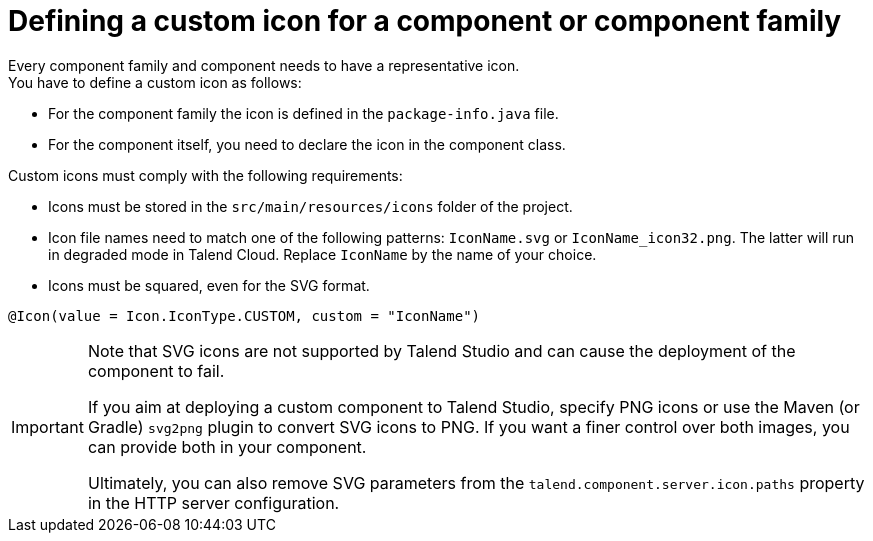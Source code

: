 = Defining a custom icon for a component or component family
:page-partial:
:description: How to replace the default icon with a custom icon using Talend Component Kit
:keywords: component icon

Every component family and component needs to have a representative icon. +
You have to define a custom icon as follows:

- For the component family the icon is defined in the `package-info.java` file.
- For the component itself, you need to declare the icon in the component class.

Custom icons must comply with the following requirements:

* Icons must be stored in the `src/main/resources/icons` folder of the project.
* Icon file names need to match one of the following patterns: `IconName.svg` or `IconName_icon32.png`. The latter will run in degraded mode in Talend Cloud. Replace `IconName` by the name of your choice. 
* Icons must be squared, even for the SVG format.



[source,java]
----
@Icon(value = Icon.IconType.CUSTOM, custom = "IconName")
----

[IMPORTANT]
====
Note that SVG icons are not supported by Talend Studio and can cause the deployment of the component to fail. 

If you aim at deploying a custom component to Talend Studio, specify PNG icons or use the Maven (or Gradle) `svg2png` plugin to convert SVG icons to PNG. If you want a finer control over both images, you can provide both in your component. 

Ultimately, you can also remove SVG parameters from the `talend.component.server.icon.paths` property in the HTTP server configuration.
====



ifeval::["{backend}" == "html5"]
[role="relatedlinks"]

endif::[]
